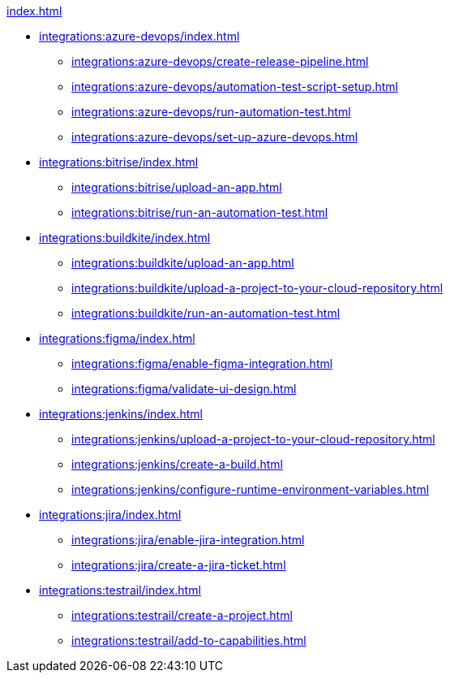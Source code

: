 .xref:index.adoc[]
* xref:integrations:azure-devops/index.adoc[]
** xref:integrations:azure-devops/create-release-pipeline.adoc[]
** xref:integrations:azure-devops/automation-test-script-setup.adoc[]
** xref:integrations:azure-devops/run-automation-test.adoc[]
** xref:integrations:azure-devops/set-up-azure-devops.adoc[]

* xref:integrations:bitrise/index.adoc[]
** xref:integrations:bitrise/upload-an-app.adoc[]
** xref:integrations:bitrise/run-an-automation-test.adoc[]

* xref:integrations:buildkite/index.adoc[]
** xref:integrations:buildkite/upload-an-app.adoc[]
** xref:integrations:buildkite/upload-a-project-to-your-cloud-repository.adoc[]
** xref:integrations:buildkite/run-an-automation-test.adoc[]

* xref:integrations:figma/index.adoc[]
** xref:integrations:figma/enable-figma-integration.adoc[]
** xref:integrations:figma/validate-ui-design.adoc[]

* xref:integrations:jenkins/index.adoc[]
** xref:integrations:jenkins/upload-a-project-to-your-cloud-repository.adoc[]
** xref:integrations:jenkins/create-a-build.adoc[]
** xref:integrations:jenkins/configure-runtime-environment-variables.adoc[]

* xref:integrations:jira/index.adoc[]
** xref:integrations:jira/enable-jira-integration.adoc[]
** xref:integrations:jira/create-a-jira-ticket.adoc[]

* xref:integrations:testrail/index.adoc[]
** xref:integrations:testrail/create-a-project.adoc[]
** xref:integrations:testrail/add-to-capabilities.adoc[]
